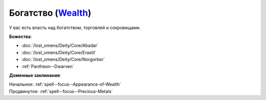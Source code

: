 .. title:: Домен богатства (Wealth Domain)

.. rst-class:: domain
.. _Domain--Wealth:

Богатство (`Wealth <https://2e.aonprd.com/Domains.aspx?ID=36>`_)
=============================================================================================================

У вас есть власть над богатством, торговлей и сокровищами.

**Божества**:

* :doc:`/lost_omens/Deity/Core/Abadar`
* :doc:`/lost_omens/Deity/Core/Erastil`
* :doc:`/lost_omens/Deity/Core/Norgorber`
* :ref:`Pantheon--Dwarven`

**Доменные заклинания**:

| Начальное: :ref:`spell--focus--Appearance-of-Wealth`
| Продвинутое: :ref:`spell--focus--Precious-Metals`
